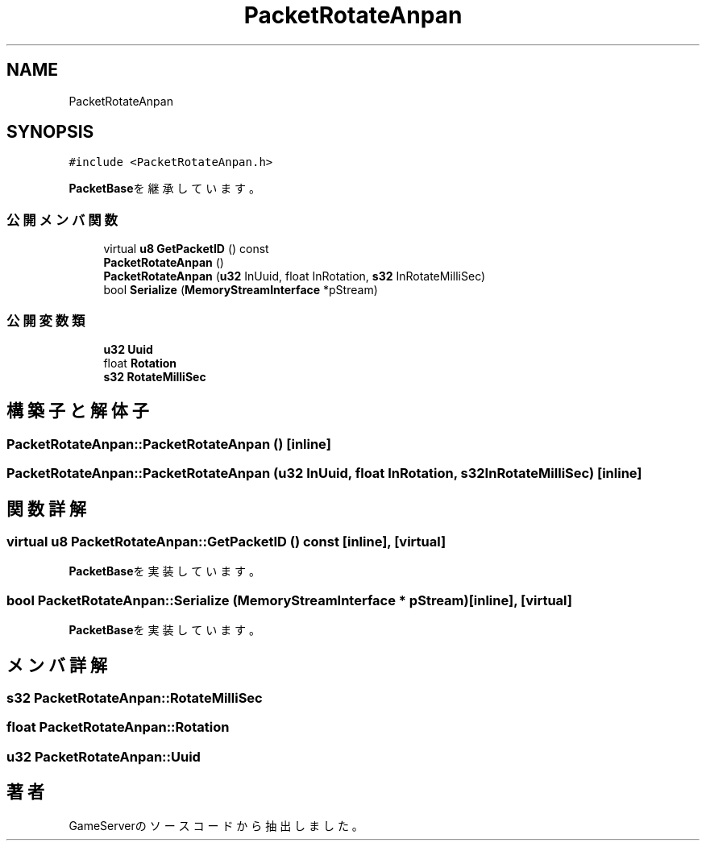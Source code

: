 .TH "PacketRotateAnpan" 3 "2018年12月20日(木)" "GameServer" \" -*- nroff -*-
.ad l
.nh
.SH NAME
PacketRotateAnpan
.SH SYNOPSIS
.br
.PP
.PP
\fC#include <PacketRotateAnpan\&.h>\fP
.PP
\fBPacketBase\fPを継承しています。
.SS "公開メンバ関数"

.in +1c
.ti -1c
.RI "virtual \fBu8\fP \fBGetPacketID\fP () const"
.br
.ti -1c
.RI "\fBPacketRotateAnpan\fP ()"
.br
.ti -1c
.RI "\fBPacketRotateAnpan\fP (\fBu32\fP InUuid, float InRotation, \fBs32\fP InRotateMilliSec)"
.br
.ti -1c
.RI "bool \fBSerialize\fP (\fBMemoryStreamInterface\fP *pStream)"
.br
.in -1c
.SS "公開変数類"

.in +1c
.ti -1c
.RI "\fBu32\fP \fBUuid\fP"
.br
.ti -1c
.RI "float \fBRotation\fP"
.br
.ti -1c
.RI "\fBs32\fP \fBRotateMilliSec\fP"
.br
.in -1c
.SH "構築子と解体子"
.PP 
.SS "PacketRotateAnpan::PacketRotateAnpan ()\fC [inline]\fP"

.SS "PacketRotateAnpan::PacketRotateAnpan (\fBu32\fP InUuid, float InRotation, \fBs32\fP InRotateMilliSec)\fC [inline]\fP"

.SH "関数詳解"
.PP 
.SS "virtual \fBu8\fP PacketRotateAnpan::GetPacketID () const\fC [inline]\fP, \fC [virtual]\fP"

.PP
\fBPacketBase\fPを実装しています。
.SS "bool PacketRotateAnpan::Serialize (\fBMemoryStreamInterface\fP * pStream)\fC [inline]\fP, \fC [virtual]\fP"

.PP
\fBPacketBase\fPを実装しています。
.SH "メンバ詳解"
.PP 
.SS "\fBs32\fP PacketRotateAnpan::RotateMilliSec"

.SS "float PacketRotateAnpan::Rotation"

.SS "\fBu32\fP PacketRotateAnpan::Uuid"


.SH "著者"
.PP 
 GameServerのソースコードから抽出しました。
